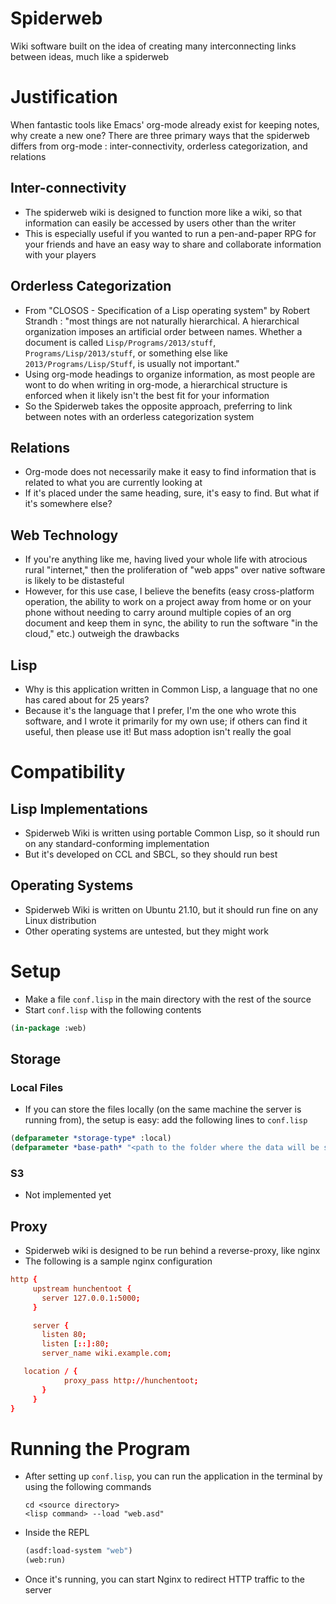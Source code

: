 * Spiderweb
  Wiki software built on the idea of creating many interconnecting links between
  ideas, much like a spiderweb
* Justification
  When fantastic tools like Emacs' org-mode already exist for keeping notes, why
  create a new one? There are three primary ways that the spiderweb differs from
  org-mode : inter-connectivity, orderless categorization, and relations
** Inter-connectivity
   - The spiderweb wiki is designed to function more like a wiki, so that information
     can easily be accessed by users other than the writer
   - This is especially useful if you wanted to run a pen-and-paper RPG for your
     friends and have an easy way to share and collaborate information with your
     players
** Orderless Categorization
   - From "CLOSOS - Specification of a Lisp operating system" by Robert Strandh :
     "most things are not naturally hierarchical. A hierarchical organization imposes
     an artificial order between names. Whether a document is called
     ~Lisp/Programs/2013/stuff~, ~Programs/Lisp/2013/stuff~, or something else like
     ~2013/Programs/Lisp/Stuff~, is usually not important."
   - Using org-mode headings to organize information, as most people are wont to do
     when writing in org-mode, a hierarchical structure is enforced when it likely
     isn't the best fit for your information
   - So the Spiderweb takes the opposite approach, preferring to link between notes
     with an orderless categorization system
** Relations
   - Org-mode does not necessarily make it easy to find information that is related
     to what you are currently looking at
   - If it's placed under the same heading, sure, it's easy to find. But what if it's
     somewhere else?
** Web Technology
   - If you're anything like me, having lived your whole life with atrocious rural
     "internet," then the proliferation of "web apps" over native software is likely
     to be distasteful
   - However, for this use case, I believe the benefits (easy cross-platform
     operation, the ability to work on a project away from home or on your phone
     without needing to carry around multiple copies of an org document and keep
     them in sync, the ability to run the software "in the cloud," etc.) outweigh
     the drawbacks
** Lisp
   - Why is this application written in Common Lisp, a language that no one has cared
     about for 25 years?
   - Because it's the language that I prefer, I'm the one who wrote this software,
     and I wrote it primarily for my own use; if others can find it useful, then
     please use it! But mass adoption isn't really the goal
* Compatibility
** Lisp Implementations
   - Spiderweb Wiki is written using portable Common Lisp, so it should run on any
     standard-conforming implementation
   - But it's developed on CCL and SBCL, so they should run best
** Operating Systems
   - Spiderweb Wiki is written on Ubuntu 21.10, but it should run fine on any Linux
     distribution
   - Other operating systems are untested, but they might work
* Setup
  - Make a file ~conf.lisp~ in the main directory with the rest of the source
  - Start ~conf.lisp~ with the following contents
#+begin_src lisp
(in-package :web)
#+end_src
** Storage
*** Local Files
    - If you can store the files locally (on the same machine the server is running
      from), the setup is easy: add the following lines to ~conf.lisp~
  #+begin_src lisp
  (defparameter *storage-type* :local)
  (defparameter *base-path* "<path to the folder where the data will be stored>/")
  #+end_src
*** S3
    - Not implemented yet
** Proxy
   - Spiderweb wiki is designed to be run behind a reverse-proxy, like nginx
   - The following is a sample nginx configuration
  #+begin_src conf
  http {
       upstream hunchentoot {
         server 127.0.0.1:5000;
       }

       server {
         listen 80;
         listen [::]:80;
         server_name wiki.example.com;

	 location / {
	          proxy_pass http://hunchentoot;
         }
       }
  }
  #+end_src
* Running the Program
  - After setting up ~conf.lisp~, you can run the application in the terminal by
    using the following commands
    #+begin_src eshell
    cd <source directory>
    <lisp command> --load "web.asd"
    #+end_src
  - Inside the REPL
    #+begin_src lisp
    (asdf:load-system "web")
    (web:run)
    #+end_src
  - Once it's running, you can start Nginx to redirect HTTP traffic to the server
